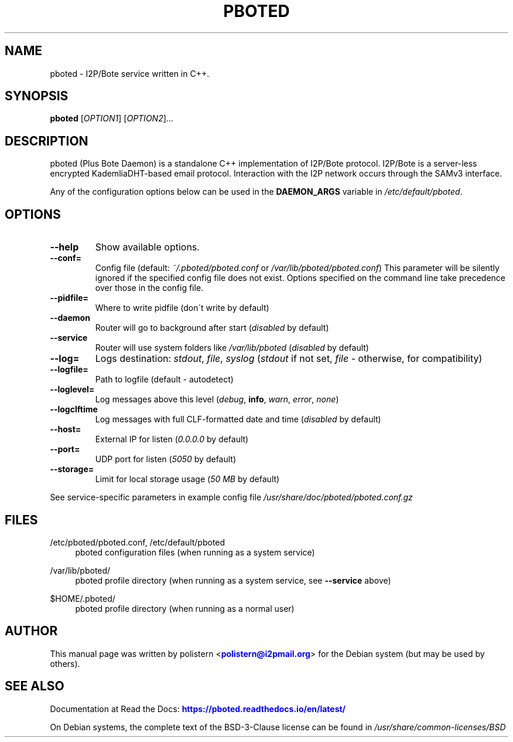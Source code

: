 .TH "PBOTED" "1" "June 10, 2022"

.SH "NAME"
pboted \- I2P/Bote service written in C++.
.SH "SYNOPSIS"
.B pboted
[\fIOPTION1\fR] [\fIOPTION2\fR]...
.SH "DESCRIPTION"
pboted (Plus Bote Daemon)
is a standalone C++ implementation of I2P/Bote protocol.
I2P/Bote is a server-less encrypted KademliaDHT-based email protocol.
Interaction with the I2P network occurs through the SAMv3 interface.
.PP
Any of the configuration options below can be used in the \fBDAEMON_ARGS\fR variable in \fI/etc/default/pboted\fR.
.SH "OPTIONS"
.TP
\fB\-\-help\fR
Show available options.
.TP
\fB\-\-conf=\fR
Config file (default: \fI~/.pboted/pboted.conf\fR or \fI/var/lib/pboted/pboted.conf\fR)
.BR
This parameter will be silently ignored if the specified config file does not exist.
Options specified on the command line take precedence over those in the config file.
.TP
\fB\-\-pidfile=\fR
Where to write pidfile (don\'t write by default)
.TP
\fB\-\-daemon\fR
Router will go to background after start (\fIdisabled\fR by default)
.TP
\fB\-\-service\fR
Router will use system folders like \fI/var/lib/pboted\fR (\fIdisabled\fR by default)
.TP
\fB\-\-log=\fR
Logs destination: \fIstdout\fR, \fIfile\fR, \fIsyslog\fR (\fIstdout\fR if not set, \fIfile\fR - otherwise, for compatibility)
.TP
\fB\-\-logfile=\fR
Path to logfile (default - autodetect)
.TP
\fB\-\-loglevel=\fR
Log messages above this level (\fIdebug\fR, \fBinfo\fR, \fIwarn\fR, \fIerror\fR, \fInone\fR)
.TP
\fB\-\-logclftime\fR
Log messages with full CLF-formatted date and time (\fIdisabled\fR by default)
.TP
\fB\-\-host=\fR
External IP for listen (\fI0.0.0.0\fR by default)
.TP
\fB\-\-port=\fR
UDP port for listen (\fI5050\fR by default)
.TP
\fB\-\-storage=\fR
Limit for local storage usage (\fI50 MB\fR by default)
.PP
See service-specific parameters in example config file \fI/usr/share/doc/pboted/pboted.conf.gz\fR
.SH "FILES"
/etc/pboted/pboted.conf, /etc/default/pboted
.RS 4
pboted configuration files (when running as a system service)
.RE
.PP
/var/lib/pboted/
.RS 4
pboted profile directory (when running as a system service, see \fB\-\-service\fR above)
.RE
.PP
$HOME/.pboted/
.RS 4
pboted profile directory (when running as a normal user)
.SH "AUTHOR"
This manual page was written by polistern <\m[blue]\fBpolistern@i2pmail\&.org\fR\m[]> for the Debian system (but may be used by others).
.SH "SEE ALSO"
Documentation at Read the Docs: \m[blue]\fBhttps://pboted\&.readthedocs\&.io/en/latest/\fR\m[]
.PP
On Debian systems, the complete text of the BSD-3-Clause license can be found in \fI/usr/share/common-licenses/BSD\fR
